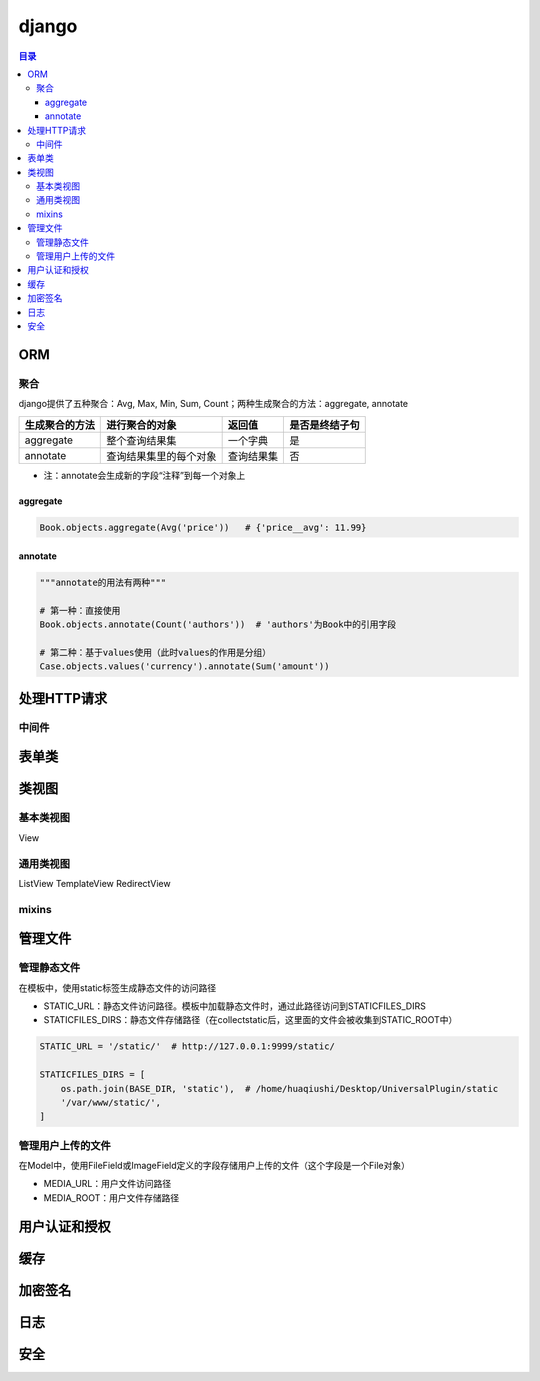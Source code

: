 django
===========

.. contents:: 目录

ORM
-------

聚合
''''''''''
django提供了五种聚合：Avg, Max, Min, Sum, Count；两种生成聚合的方法：aggregate, annotate

================  ========================  ===============  ==================
生成聚合的方法      进行聚合的对象               返回值            是否是终结子句
================  ========================  ===============  ==================
aggregate         整个查询结果集               一个字典          是
annotate          查询结果集里的每个对象        查询结果集         否
================  ========================  ===============  ==================

- 注：annotate会生成新的字段“注释”到每一个对象上

aggregate
^^^^^^^^^^^^^

.. code-block:: py

    Book.objects.aggregate(Avg('price'))   # {'price__avg': 11.99}

annotate
^^^^^^^^^^^^^

.. code-block:: py

    """annotate的用法有两种"""

    # 第一种：直接使用
    Book.objects.annotate(Count('authors'))  # 'authors'为Book中的引用字段

    # 第二种：基于values使用（此时values的作用是分组）
    Case.objects.values('currency').annotate(Sum('amount'))



处理HTTP请求
----------------

中间件
''''''''''


表单类
---------


类视图
---------

基本类视图
'''''''''''''
View

通用类视图
'''''''''''''
ListView
TemplateView
RedirectView

mixins
''''''''''''


管理文件
-------------
管理静态文件
''''''''''''''
在模板中，使用static标签生成静态文件的访问路径

- STATIC_URL：静态文件访问路径。模板中加载静态文件时，通过此路径访问到STATICFILES_DIRS
- STATICFILES_DIRS：静态文件存储路径（在collectstatic后，这里面的文件会被收集到STATIC_ROOT中）

.. code-block:: py

    STATIC_URL = '/static/'  # http://127.0.0.1:9999/static/

    STATICFILES_DIRS = [
        os.path.join(BASE_DIR, 'static'),  # /home/huaqiushi/Desktop/UniversalPlugin/static
        '/var/www/static/',
    ]


管理用户上传的文件
''''''''''''''''''
在Model中，使用FileField或ImageField定义的字段存储用户上传的文件（这个字段是一个File对象）

- MEDIA_URL：用户文件访问路径
- MEDIA_ROOT：用户文件存储路径


用户认证和授权
-----------------


缓存
---------


加密签名
------------


日志
--------


安全
-------
